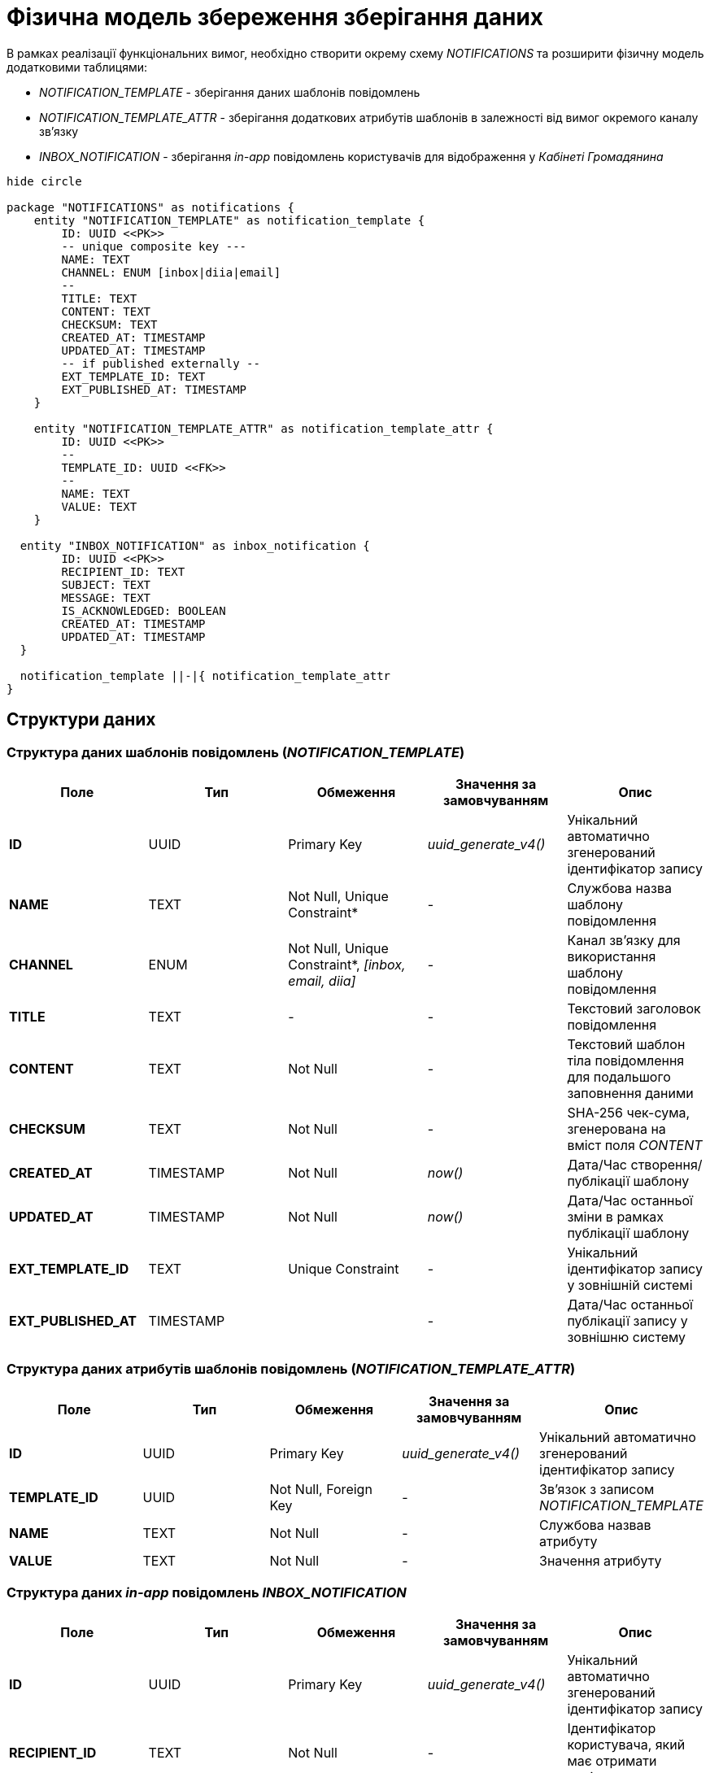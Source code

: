 = Фізична модель збереження зберігання даних

В рамках реалізації функціональних вимог, необхідно створити окрему схему _NOTIFICATIONS_ та розширити фізичну модель додатковими таблицями:

- _NOTIFICATION_TEMPLATE_ - зберігання даних шаблонів повідомлень
- _NOTIFICATION_TEMPLATE_ATTR_ - зберігання додаткових атрибутів шаблонів в залежності від вимог окремого каналу зв'язку
- _INBOX_NOTIFICATION_ - зберігання _in-app_ повідомлень користувачів для відображення у _Кабінеті Громадянина_

[plantuml]
----
hide circle

package "NOTIFICATIONS" as notifications {
    entity "NOTIFICATION_TEMPLATE" as notification_template {
        ID: UUID <<PK>>
        -- unique composite key ---
        NAME: TEXT
        CHANNEL: ENUM [inbox|diia|email]
        --
        TITLE: TEXT
        CONTENT: TEXT
        CHECKSUM: TEXT
        CREATED_AT: TIMESTAMP
        UPDATED_AT: TIMESTAMP
        -- if published externally --
        EXT_TEMPLATE_ID: TEXT
        EXT_PUBLISHED_AT: TIMESTAMP
    }

    entity "NOTIFICATION_TEMPLATE_ATTR" as notification_template_attr {
        ID: UUID <<PK>>
        --
        TEMPLATE_ID: UUID <<FK>>
        --
        NAME: TEXT
        VALUE: TEXT
    }

  entity "INBOX_NOTIFICATION" as inbox_notification {
        ID: UUID <<PK>>
        RECIPIENT_ID: TEXT
        SUBJECT: TEXT
        MESSAGE: TEXT
        IS_ACKNOWLEDGED: BOOLEAN
        CREATED_AT: TIMESTAMP
        UPDATED_AT: TIMESTAMP
  }

  notification_template ||-|{ notification_template_attr
}
----

== Структури даних

=== Структура даних шаблонів повідомлень (_NOTIFICATION_TEMPLATE_)

|===
|Поле|Тип|Обмеження|Значення за замовчуванням|Опис

|*ID*
|UUID
|Primary Key
|_uuid_generate_v4()_
|Унікальний автоматично згенерований ідентифікатор запису

|*NAME*
|TEXT
|Not Null, Unique Constraint*
|-
|Службова назва шаблону повідомлення

|*CHANNEL*
|ENUM
|Not Null, Unique Constraint*, _[inbox, email, diia]_
|-
|Канал зв'язку для використання шаблону повідомлення

|*TITLE*
|TEXT
|-
|-
|Текстовий заголовок повідомлення

|*CONTENT*
|TEXT
|Not Null
|-
|Текстовий шаблон тіла повідомлення для подальшого заповнення даними

|*CHECKSUM*
|TEXT
|Not Null
|-
|SHA-256 чек-сума, згенерована на вміст поля _CONTENT_

|*CREATED_AT*
|TIMESTAMP
|Not Null
|_now()_
|Дата/Час створення/публікації шаблону

|*UPDATED_AT*
|TIMESTAMP
|Not Null
|_now()_
|Дата/Час останньої зміни в рамках публікації шаблону

|*EXT_TEMPLATE_ID*
|TEXT
|Unique Constraint
|-
|Унікальний ідентифікатор запису у зовнішній системі

|*EXT_PUBLISHED_AT*
|TIMESTAMP
|
|-
|Дата/Час останньої публікації запису у зовнішню систему

|===

=== Структура даних атрибутів шаблонів повідомлень (_NOTIFICATION_TEMPLATE_ATTR_)

|===
|Поле|Тип|Обмеження|Значення за замовчуванням|Опис

|*ID*
|UUID
|Primary Key
|_uuid_generate_v4()_
|Унікальний автоматично згенерований ідентифікатор запису

|*TEMPLATE_ID*
|UUID
|Not Null, Foreign Key
|-
|Зв'язок з записом _NOTIFICATION_TEMPLATE_

|*NAME*
|TEXT
|Not Null
|-
|Службова назвав атрибуту

|*VALUE*
|TEXT
|Not Null
|-
|Значення атрибуту

|===

=== Структура даних _in-app_ повідомлень _INBOX_NOTIFICATION_

|===
|Поле|Тип|Обмеження|Значення за замовчуванням|Опис

|*ID*
|UUID
|Primary Key
|_uuid_generate_v4()_
|Унікальний автоматично згенерований ідентифікатор запису

|*RECIPIENT_ID*
|TEXT
|Not Null
|-
|Ідентифікатор користувача, який має отримати повідомлення

|*SUBJECT*
|TEXT
|Not Null
|-

|Заголовок повідомлення
|*MESSAGE*
|TEXT
|Not Null
|-
|Зміст повідомлення

|*IS_ACKNOWLEDGED*
|BOOLEAN
|Not Null
|false
|Статус повідомлення (прочитане/не прочитане)

|*CREATED_AT*
|TIMESTAMP
|Not Null
|_now()_
|Дата/Час створення повідомлення

|*UPDATED_AT*
|TIMESTAMP
|Not Null
|_now()_
|Дата/Час оновлення повідомлення

|===

== Ролі/системні користувачі БД

Для обслуговування операцій взаємодії з БД, необхідно створити ролі/користувачів з визначеними правами доступу для використання відповідними компонентами системи:

|===
|Компонент системи|Роль/Користувач|Привілегії

|*notification-service*
|_notification_service_user_
|_GRANT SELECT, INSERT, UPDATE, DELETE ON NOTIFICATION_TEMPLATE_

_GRANT SELECT, INSERT, UPDATE, DELETE ON NOTIFICATION_TEMPLATE_ATTR_

_GRANT SELECT, INSERT, UPDATE, DELETE ON INBOX_NOTIFICATION_

|===